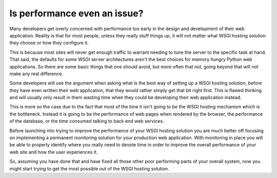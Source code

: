 Is performance even an issue?
=============================

Many developers get overly concerned with performance too early in the
design and development of their web application. Reality is that for most
people, unless they really stuff things up, it will not matter what WSGI
hosting solution they choose or how they configure it.

This is because most sites will never get enough traffic to warrant needing
to tune the server to the specific task at hand. That said, the defaults
for some WSGI server architectures aren't the best choices for memory
hungry Python web applications. So there are some basic things that one
should avoid, but more often that not, going beyond that will not make any
real difference.

Some developers will use the argument when asking what is the best way of
setting up a WSGI hosting solution, before they have even written their web
application, that they would rather simply get that bit right first. This is
flawed thinking and will usually only result in them wasting time when they
could be developing their web application instead.

This is more so the case due to the fact that most of the time it isn't
going to be the WSGI hosting mechanism which is the bottleneck. Instead it
is going to be the performance of web pages when rendered by the browser,
the performance of the database, or the time consumed talking to back end
web services.

Before launching into trying to improve the performance of your WSGI
hosting solution you are much better off focusing on implementing a
permanent monitoring solution for your production web application. With
monitoring in place you will be able to properly identify where you really
need to devote time in order to improve the overall performance of your web
site and how the user experiences it.

So, assuming you have done that and have fixed all those other poor
performing parts of your overall system, now you might start trying to get
the most possible out of the WSGI hosting solution.
